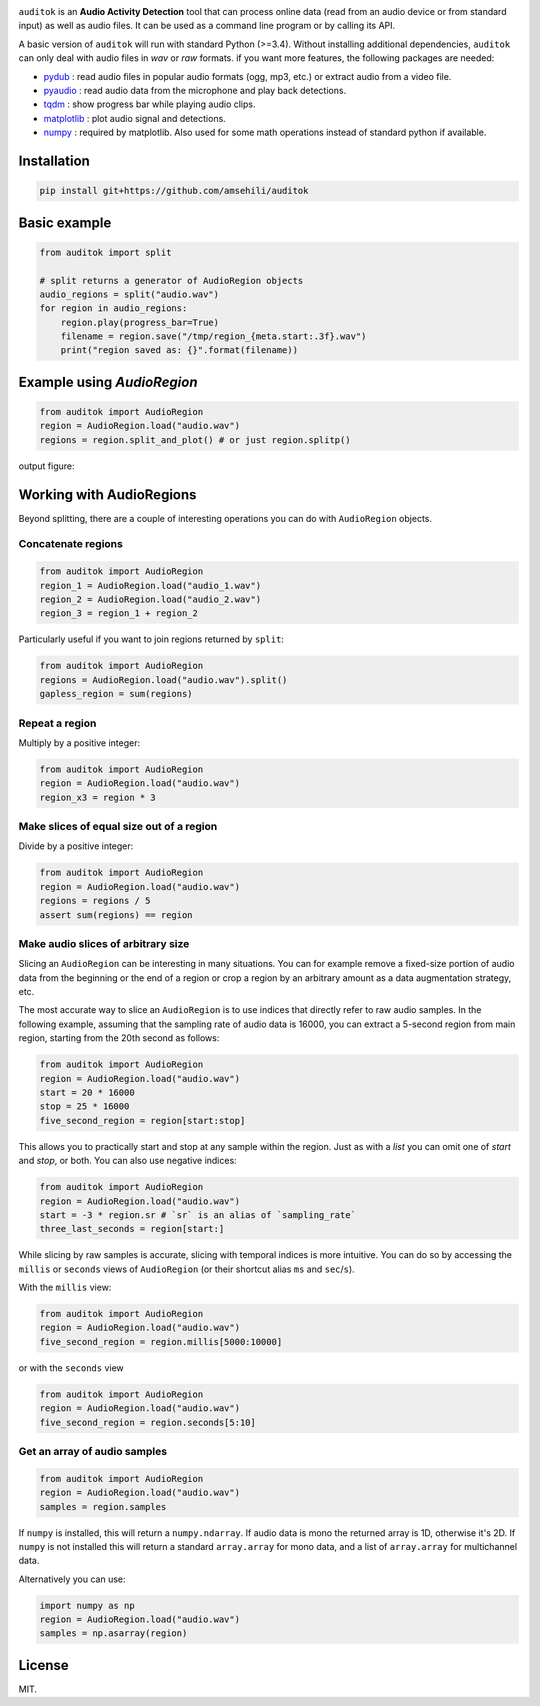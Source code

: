 

.. image:: doc/figures/auditok-logo.png
    :align: center

.. image:: https://travis-ci.org/amsehili/auditok.svg?branch=master
    :target: https://travis-ci.org/amsehili/auditok

.. image:: https://readthedocs.org/projects/auditok/badge/?version=latest
    :target: http://auditok.readthedocs.org/en/latest/?badge=latest
    :alt: Documentation Status

``auditok`` is an **Audio Activity Detection** tool that can process online data (read from an audio device or from standard input) as well as audio files. It can be used as a command line program or by calling its API.

A basic version of ``auditok`` will run with standard Python (>=3.4). Without installing additional dependencies, ``auditok`` can only deal with audio files in *wav* or *raw* formats. if you want more features, the following packages are needed:

- `pydub <https://github.com/jiaaro/pydub>`_ : read audio files in popular audio formats (ogg, mp3, etc.) or extract audio from a video file.

- `pyaudio <http://people.csail.mit.edu/hubert/pyaudio/>`_ : read audio data from the microphone and play back detections.

- `tqdm <https://github.com/tqdm/tqdm>`_ : show progress bar while playing audio clips.

- `matplotlib <http://matplotlib.org/>`_ : plot audio signal and detections.

- `numpy <http://www.numpy.org>`_ : required by matplotlib. Also used for some math operations instead of standard python if available.

Installation
------------

.. code:: bash

    pip install git+https://github.com/amsehili/auditok


Basic example
-------------

.. code:: python

    from auditok import split

    # split returns a generator of AudioRegion objects
    audio_regions = split("audio.wav")
    for region in audio_regions:
        region.play(progress_bar=True)
        filename = region.save("/tmp/region_{meta.start:.3f}.wav")
        print("region saved as: {}".format(filename))

Example using `AudioRegion`
---------------------------

.. code:: python

    from auditok import AudioRegion
    region = AudioRegion.load("audio.wav")
    regions = region.split_and_plot() # or just region.splitp()

output figure:

.. image:: doc/figures/example_1.png

Working with AudioRegions
-------------------------

Beyond splitting, there are a couple of interesting operations you can do with ``AudioRegion`` objects.

Concatenate regions
===================

.. code:: python

    from auditok import AudioRegion
    region_1 = AudioRegion.load("audio_1.wav")
    region_2 = AudioRegion.load("audio_2.wav")
    region_3 = region_1 + region_2

Particularly useful if you want to join regions returned by ``split``:

.. code:: python

    from auditok import AudioRegion
    regions = AudioRegion.load("audio.wav").split()
    gapless_region = sum(regions)

Repeat a region
===============

Multiply by a positive integer:

.. code:: python

    from auditok import AudioRegion
    region = AudioRegion.load("audio.wav")
    region_x3 = region * 3

Make slices of equal size out of a region
=========================================

Divide by a positive integer:

.. code:: python

    from auditok import AudioRegion
    region = AudioRegion.load("audio.wav")
    regions = regions / 5
    assert sum(regions) == region

Make audio slices of arbitrary size
===================================

Slicing an ``AudioRegion`` can be interesting in many situations. You can for example remove a fixed-size portion of audio data from the beginning or the end of a region or crop a region by an arbitrary amount as a data augmentation strategy, etc.

The most accurate way to slice an ``AudioRegion`` is to use indices that directly refer to raw audio samples. In the following example, assuming that the sampling rate of audio data is 16000, you can extract a 5-second region from main region, starting from the 20th second as follows:

.. code:: python

    from auditok import AudioRegion
    region = AudioRegion.load("audio.wav")
    start = 20 * 16000
    stop = 25 * 16000
    five_second_region = region[start:stop]

This allows you to practically start and stop at any sample within the region. Just as with a `list` you can omit one of `start` and `stop`, or both. You can also use negative indices:

.. code:: python

    from auditok import AudioRegion
    region = AudioRegion.load("audio.wav")
    start = -3 * region.sr # `sr` is an alias of `sampling_rate`
    three_last_seconds = region[start:]

While slicing by raw samples is accurate, slicing with temporal indices is more intuitive. You can do so by accessing the ``millis`` or ``seconds`` views of ``AudioRegion`` (or their shortcut alias ``ms`` and ``sec``/``s``).

With the ``millis`` view:

.. code:: python

    from auditok import AudioRegion
    region = AudioRegion.load("audio.wav")
    five_second_region = region.millis[5000:10000]

or with the ``seconds`` view

.. code:: python

    from auditok import AudioRegion
    region = AudioRegion.load("audio.wav")
    five_second_region = region.seconds[5:10]

Get an array of audio samples
=============================

.. code:: python

    from auditok import AudioRegion
    region = AudioRegion.load("audio.wav")
    samples = region.samples

If ``numpy`` is installed, this will return a ``numpy.ndarray``. If audio data is mono the returned array is 1D, otherwise it's 2D. If ``numpy`` is not installed this will return a standard ``array.array`` for mono data, and a list of ``array.array`` for multichannel data.

Alternatively you can use:

.. code:: python

    import numpy as np
    region = AudioRegion.load("audio.wav")
    samples = np.asarray(region)

License
-------
MIT.

